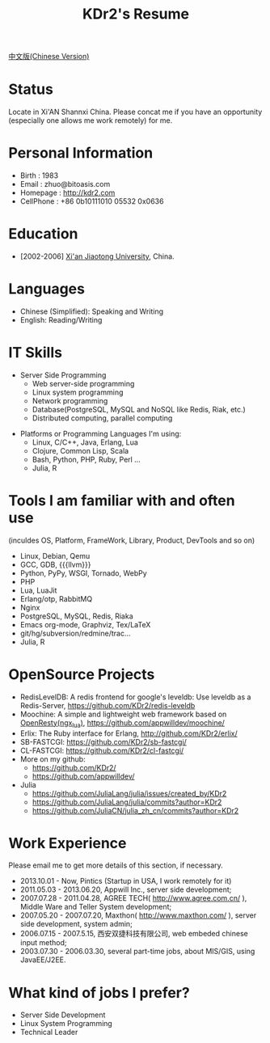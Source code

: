 # -*- mode: org; mode: auto-fill -*-
# KDr2's Resuem

# #+OPTIONS: toc:nil
# #+OPTIONS: num:nil

#+BEGIN: inc-file :file "common.inc.org"
#+END:
#+CALL: dynamic-header() :results raw

#+TITLE: KDr2's Resume

[[file:resume_cn.org][中文版(Chinese Version)]]

* Status
  Locate in Xi'AN Shannxi China. Please concat me if you have an
  opportunity (especially one allows me work remotely) for me.

* Personal Information
  - Birth : 1983
  - Email : zhuo@bitoasis.com
  - Homepage : http://kdr2.com
  - CellPhone : +86 0b10111010 05532 0x0636

* Education
  - [2002-2006] [[http://www.xjtu.edu.cn][Xi'an Jiaotong University]], China.

* Languages
  - Chinese (Simplified): Speaking and Writing
  - English: Reading/Writing

* IT Skills
  - Server Side Programming
    - Web server-side programming
    - Linux system programming
    - Network programming
    - Database(PostgreSQL, MySQL and NoSQL like Redis, Riak, etc.)
    - Distributed computing, parallel computing

# * Data Analysis and Statistics
#  - |r|_ programming;
#  - |julia|_ programming;

# * Desktop Programming
#  - |x11|_, |gtk|_, |qt|_

  - Platforms or Programming Languages I'm using:
    - Linux, C/C++, Java, Erlang, Lua
    - Clojure, Common Lisp, Scala
    - Bash, Python, PHP, Ruby, Perl ...
    - Julia, R

* Tools I am familiar with and often use
  (inculdes OS, Platform, FrameWork, Library, Product, DevTools and so
  on)

  - Linux, Debian, Qemu
  - GCC, GDB, {{{llvm}}}
  - Python, PyPy, WSGI, Tornado, WebPy
  - PHP
  - Lua, LuaJit
  - Erlang/otp, RabbitMQ
  - Nginx
  - PostgreSQL, MySQL, Redis, Riaka
  - Emacs org-mode, Graphviz, Tex/LaTeX
  - git/hg/subversion/redmine/trac...
  - Julia, R
  # - Qt (C++ GUI lib), PyQt
  # - MRI, Rubinius, Rails

* OpenSource Projects

  - RedisLevelDB:
    A redis frontend for google's leveldb: Use leveldb as a
    Redis-Server, https://github.com/KDr2/redis-leveldb
  - Moochine:
    A simple and lightweight web framework based on
    [[http://openresty.org][OpenResty(ngx_lua)]], https://github.com/appwilldev/moochine/
  - Erlix:
    The Ruby interface for Erlang, http://github.com/KDr2/erlix/
  - SB-FASTCGI:
    https://github.com/KDr2/sb-fastcgi/
  - CL-FASTCGI:
    https://github.com/KDr2/cl-fastcgi/
  - More on my github:
    - https://github.com/KDr2/
    - https://github.com/appwilldev/
  - Julia
    - https://github.com/JuliaLang/julia/issues/created_by/KDr2
    - https://github.com/JuliaLang/julia/commits?author=KDr2
    - https://github.com/JuliaCN/julia_zh_cn/commits?author=KDr2

* Work Experience
  Please email me to get more details of this section, if necessary.

  - 2013.10.01 - Now, Pintics (Startup in USA, I work remotely for it)
  - 2011.05.03 - 2013.06.20, Appwill Inc., server side development;
  - 2007.07.28 - 2011.04.28, AGREE TECH( http://www.agree.com.cn/ ),
    Middle Ware and Teller System development;
  - 2007.05.20 - 2007.07.20,  Maxthon( http://www.maxthon.com/ ),
    server side development, system admin;
  - 2006.07.15 - 2007.5.15, 西安双捷科技有限公司, web embeded chinese
    input method;
  - 2003.07.30 - 2006.03.30, several part-time jobs, about MIS/GIS,
    using JavaEE/J2EE.

* What kind of jobs I prefer?
  - Server Side Development
  - Linux System Programming
  - Technical Leader
